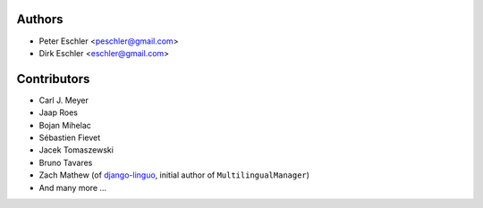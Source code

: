 Authors
-------

* Peter Eschler <peschler@gmail.com>
* Dirk Eschler <eschler@gmail.com>


Contributors
------------

* Carl J. Meyer
* Jaap Roes
* Bojan Mihelac
* Sébastien Fievet
* Jacek Tomaszewski
* Bruno Tavares
* Zach Mathew (of django-linguo_, initial author of ``MultilingualManager``)
* And many more ...

.. _django-linguo: https://github.com/zmathew/django-linguo

